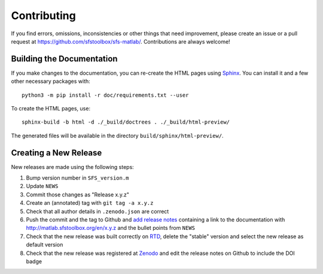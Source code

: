 Contributing
------------

If you find errors, omissions, inconsistencies or other things that need
improvement, please create an issue or a pull request at
https://github.com/sfstoolbox/sfs-matlab/.
Contributions are always welcome!

Building the Documentation
^^^^^^^^^^^^^^^^^^^^^^^^^^

If you make changes to the documentation, you can re-create the HTML pages
using Sphinx_.
You can install it and a few other necessary packages with::

   python3 -m pip install -r doc/requirements.txt --user

To create the HTML pages, use::

   sphinx-build -b html -d ./_build/doctrees . ./_build/html-preview/

The generated files will be available in the directory
``build/sphinx/html-preview/``.

.. _Sphinx: http://sphinx-doc.org/

Creating a New Release
^^^^^^^^^^^^^^^^^^^^^^

New releases are made using the following steps:

#. Bump version number in ``SFS_version.m``
#. Update ``NEWS``
#. Commit those changes as "Release x.y.z"
#. Create an (annotated) tag with ``git tag -a x.y.z``
#. Check that all author details in ``.zenodo.json`` are correct
#. Push the commit and the tag to Github and `add release notes`_ containing a
   link to the documentation with http://matlab.sfstoolbox.org/en/x.y.z and the
   bullet points from ``NEWS``
#. Check that the new release was built correctly on RTD_, delete the "stable"
   version and select the new release as default version
#. Check that the new release was registered at Zenodo_ and edit the release
   notes on Github to include the DOI badge

.. _add release notes: https://github.com/sfstoolbox/sfs-matlab/tags
.. _RTD: http://readthedocs.org/projects/sfs-matlab/builds/
.. _Zenodo: https://zenodo.org/search?page=1&size=20&q=SFS%20Toolbox&sort=bestmatch
